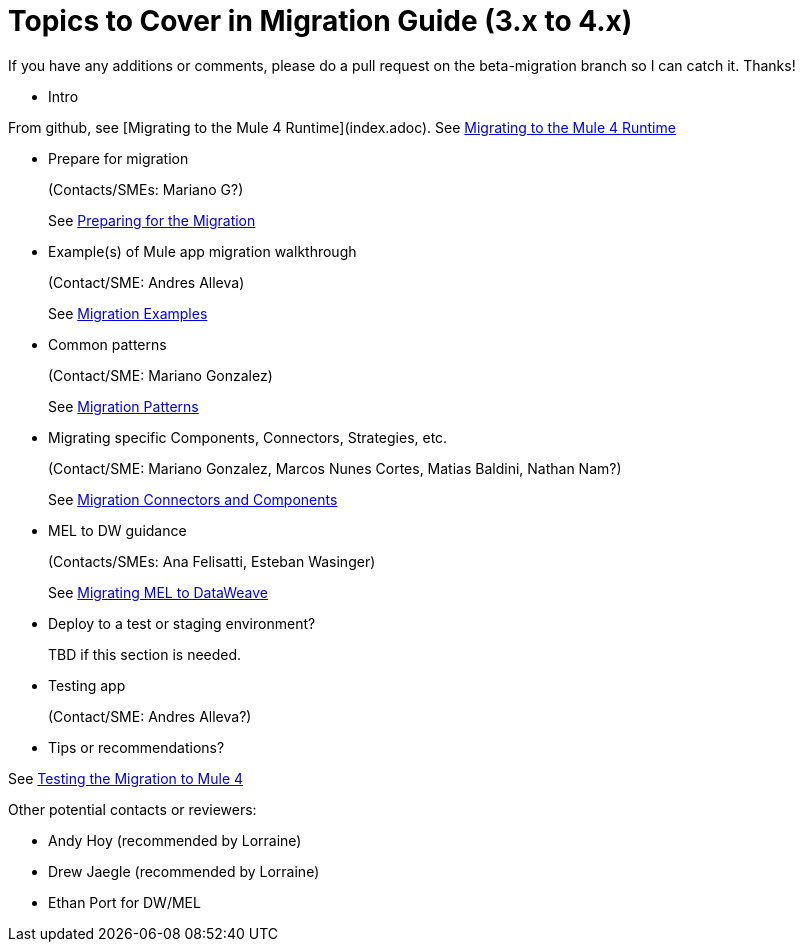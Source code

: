 = Topics to Cover in Migration Guide (3.x to 4.x)

If you have any additions or comments, please do a pull request on the beta-migration branch so I can catch it. Thanks!

* Intro

From github, see [Migrating to the Mule 4 Runtime](index.adoc).
See link:index.adoc[Migrating to the Mule 4 Runtime]

* Prepare for migration
+
(Contacts/SMEs: Mariano G?)
+
See link:migration-prep[Preparing for the Migration]

* Example(s) of Mule app migration walkthrough
+
(Contact/SME: Andres Alleva)
+
See link:migration-examples[Migration Examples]

* Common patterns
+
(Contact/SME: Mariano Gonzalez)
+
See link:migration-patterns[Migration Patterns]

* Migrating specific Components, Connectors, Strategies, etc.
+
(Contact/SME: Mariano Gonzalez, Marcos Nunes Cortes, Matias Baldini, Nathan Nam?)
+
See link:migration-processors[Migration Connectors and Components]

* MEL to DW guidance
+
(Contacts/SMEs: Ana Felisatti, Esteban Wasinger)
+
See link:migration-mel[Migrating MEL to DataWeave]

* Deploy to a test or staging environment?
+
TBD if this section is needed.

* Testing app
+
(Contact/SME: Andres Alleva?)
+
* Tips or recommendations?

See link:migration-testing[Testing the Migration to Mule 4]

Other potential contacts or reviewers:

* Andy Hoy (recommended by Lorraine)
* Drew Jaegle (recommended by Lorraine)
* Ethan Port for DW/MEL
